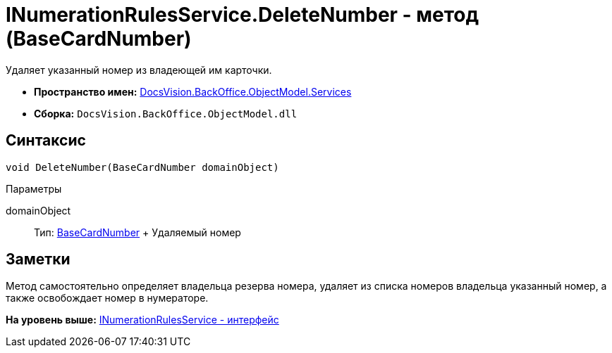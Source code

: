 = INumerationRulesService.DeleteNumber - метод (BaseCardNumber)

Удаляет указанный номер из владеющей им карточки.

* [.keyword]*Пространство имен:* xref:Services_NS.adoc[DocsVision.BackOffice.ObjectModel.Services]
* [.keyword]*Сборка:* [.ph .filepath]`DocsVision.BackOffice.ObjectModel.dll`

== Синтаксис

[source,pre,codeblock,language-csharp]
----
void DeleteNumber(BaseCardNumber domainObject)
----

Параметры

domainObject::
  Тип: xref:../BaseCardNumber_CL.adoc[BaseCardNumber]
  +
  Удаляемый номер

== Заметки

Метод самостоятельно определяет владельца резерва номера, удаляет из списка номеров владельца указанный номер, а также освобождает номер в нумераторе.

*На уровень выше:* xref:../../../../../api/DocsVision/BackOffice/ObjectModel/Services/INumerationRulesService_IN.adoc[INumerationRulesService - интерфейс]
